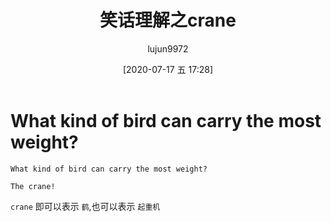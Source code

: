 #+TITLE: 笑话理解之crane
#+AUTHOR: lujun9972
#+TAGS: 英文必须死
#+DATE: [2020-07-17 五 17:28]
#+LANGUAGE:  zh-CN
#+STARTUP:  inlineimages
#+OPTIONS:  H:6 num:nil toc:t \n:nil ::t |:t ^:nil -:nil f:t *:t <:nil

* What kind of bird can carry the most weight?

#+begin_example
  What kind of bird can carry the most weight?

  The crane!
#+end_example

=crane= 即可以表示 =鹤=,也可以表示 =起重机=

